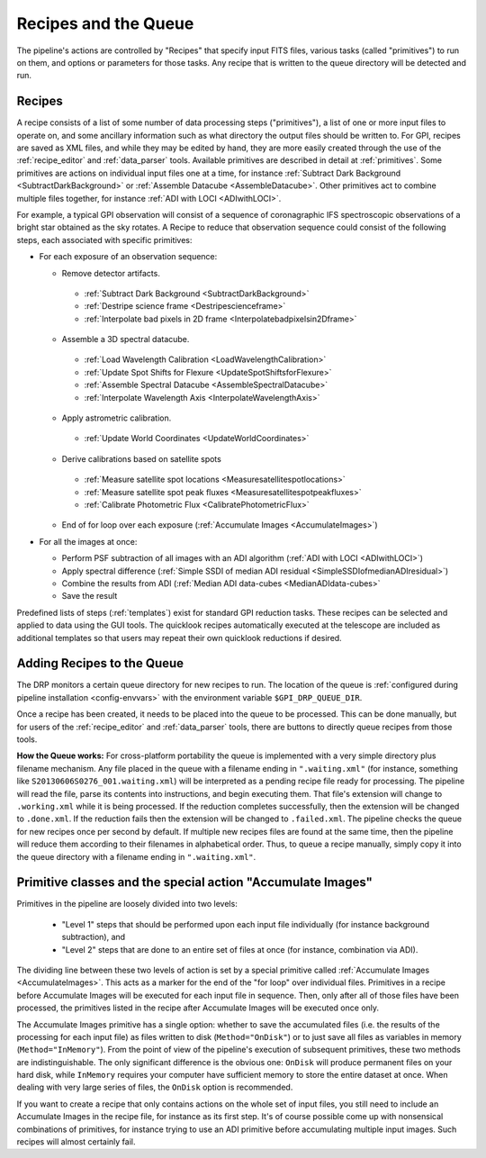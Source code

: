 Recipes and the Queue
=======================

The pipeline's actions are controlled by "Recipes" that
specify input FITS files, various tasks (called "primitives") to run on them,
and options or parameters for those tasks. Any recipe that is written to the
queue directory will be detected and run. 


.. _recipes:

Recipes
-----------

A recipe consists of a list of some number of data processing steps ("primitives"), a list of one or more input files to operate on, and some ancillary information such as what directory the output files should be written to.  
For GPI, recipes are saved as XML files, and while
they may be edited by hand, they are more easily created through the use of the
:ref:`recipe_editor` and :ref:`data_parser` tools. Available primitives are described in detail at :ref:`primitives`.  Some primitives are actions on individual input files one at a time,
for instance :ref:`Subtract Dark Background <SubtractDarkBackground>` or :ref:`Assemble Datacube <AssembleDatacube>`. Other primitives act to
combine multiple files together, for instance :ref:`ADI with LOCI <ADIwithLOCI>`.

For example, a typical GPI observation will consist of a sequence of
coronagraphic IFS spectroscopic observations of a bright star obtained as the
sky rotates. A Recipe to reduce that observation sequence could consist of the following
steps, each associated with specific primitives:

* For each exposure of an observation sequence:

  * Remove detector artifacts. 

   * :ref:`Subtract Dark Background <SubtractDarkBackground>`
   * :ref:`Destripe science frame <Destripescienceframe>`
   * :ref:`Interpolate bad pixels in 2D frame <Interpolatebadpixelsin2Dframe>`

  * Assemble a 3D spectral datacube.

   * :ref:`Load Wavelength Calibration <LoadWavelengthCalibration>`
   * :ref:`Update Spot Shifts for Flexure <UpdateSpotShiftsforFlexure>`
   * :ref:`Assemble Spectral Datacube <AssembleSpectralDatacube>`
   * :ref:`Interpolate Wavelength Axis <InterpolateWavelengthAxis>`

  * Apply astrometric calibration.

   * :ref:`Update World Coordinates <UpdateWorldCoordinates>`

  * Derive calibrations based on satellite spots

   * :ref:`Measure satellite spot locations <Measuresatellitespotlocations>`
   * :ref:`Measure satellite spot peak fluxes <Measuresatellitespotpeakfluxes>`
   * :ref:`Calibrate Photometric Flux <CalibratePhotometricFlux>`

  * End of for loop over each exposure  (:ref:`Accumulate Images <AccumulateImages>`)

* For all the images at once: 

  * Perform PSF subtraction of all images with an ADI algorithm (:ref:`ADI with LOCI <ADIwithLOCI>`)
  * Apply spectral difference (:ref:`Simple SSDI of median ADI residual <SimpleSSDIofmedianADIresidual>`) 
  * Combine the results from ADI (:ref:`Median ADI data-cubes <MedianADIdata-cubes>`
  * Save the result

Predefined lists of steps (:ref:`templates`) exist for standard GPI
reduction tasks. These recipes can be selected and applied to data
using the GUI tools. The quicklook recipes automatically executed at the telescope
are included as additional templates so that users may repeat their own quicklook reductions if desired.

.. _queue:

Adding Recipes to the Queue
------------------------------

The DRP monitors a certain queue directory  for new recipes to run.
The location of
the queue is :ref:`configured during pipeline installation <config-envvars>` with the environment variable ``$GPI_DRP_QUEUE_DIR``.

Once a recipe has been created, it needs to be placed into the queue to be processed. 
This can be done manually, 
but for users of the :ref:`recipe_editor` and :ref:`data_parser`
tools, there are buttons to directly queue recipes from those tools.

**How the Queue works:** For cross-platform portability the queue is implemented with a very simple
directory plus filename mechanism.  Any file placed in the queue
with a filename ending in ``".waiting.xml"`` (for instance, something like
``S20130606S0276_001.waiting.xml``) will be interpreted as a pending recipe file ready for
processing. The pipeline will read the file, parse its contents into
instructions, and begin executing them.  That file's extension will change to ``.working.xml`` while it is
being processed. If the reduction completes successfully, then the extension will be
changed to ``.done.xml``. If the reduction fails then the extension will be changed
to ``.failed.xml``. The pipeline checks the queue for new recipes once per second by default.
If multiple new recipes files are found at the same time, then the
pipeline will reduce them according to their filenames in alphabetical order. Thus, to queue a recipe
manually, simply copy it into the queue directory with a filename ending in ``".waiting.xml"``. 




Primitive classes and the special action "Accumulate Images"
----------------------------------------------------------------

Primitives in the pipeline are loosely divided into two levels:

 * "Level 1" steps that should be performed upon each input file individually (for instance
   background subtraction), and 
 * "Level 2" steps that are done to an entire set of files at once (for instance, combination via ADI). 
   
The dividing line between these two levels of action is set by a
special primitive called :ref:`Accumulate Images <AccumulateImages>`.  
This acts as a marker
for the end of the "for loop" over individual files.  Primitives
in a recipe before Accumulate Images will be executed for each
input file in sequence. Then, only after all of those files have been
processed, the primitives listed in the recipe after Accumulate Images
will be executed once only. 

The Accumulate Images primitive has a single option: whether to save the
accumulated files (i.e. the results of the processing for each input file) as
files written to disk (``Method="OnDisk"``) or to just save all files as
variables in memory (``Method="InMemory"``). From the point of view of the
pipeline's execution of subsequent primitives, these two methods are
indistinguishable. The only significant difference is the obvious one:
``OnDisk`` will produce permanent files on your hard disk, while ``InMemory``
requires your computer have sufficient memory to store the entire dataset at
once. When dealing with very large series of files, the ``OnDisk`` option is
recommended. 

If you want to create a recipe that only contains actions on
the whole set of input files, you still need to
include an Accumulate Images in the recipe file, for instance as its first step. 
It's of course possible come up with nonsensical combinations of primitives, 
for instance trying to use an ADI primitive before accumulating multiple input images. 
Such recipes will almost certainly fail. 



